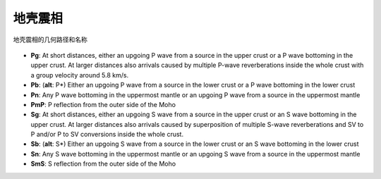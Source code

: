 地壳震相
========

.. figure:: fig4.14-introduction-to-seismology.png
   :alt: 地壳震相的几何路径和名称
   :width: 95.0%
   :align: center

   地壳震相的几何路径和名称

- **Pg**: At short distances, either an upgoing P wave from a source in the upper crust or a P wave bottoming in the upper crust. At larger distances also arrivals caused by multiple P-wave reverberations inside the whole crust with a group velocity around 5.8 km/s.
- **Pb**: (**alt**: P*) Either an upgoing P wave from a source in the lower crust or a P wave bottoming in the lower crust
- **Pn**: Any P wave bottoming in the uppermost mantle or an upgoing P wave from a source in the uppermost mantle
- **PmP**: P reflection from the outer side of the Moho
- **Sg**: At short distances, either an upgoing S wave from a source in the upper crust or an S wave bottoming in the upper crust. At larger distances also arrivals caused by superposition of multiple S-wave reverberations and SV to P and/or P to SV conversions inside the whole crust.
- **Sb**: (**alt**: S*) Either an upgoing S wave from a source in the lower crust or an S wave bottoming in the lower crust
- **Sn**: Any S wave bottoming in the uppermost mantle or an upgoing S wave from a source in the uppermost mantle
- **SmS**: S reflection from the outer side of the Moho

